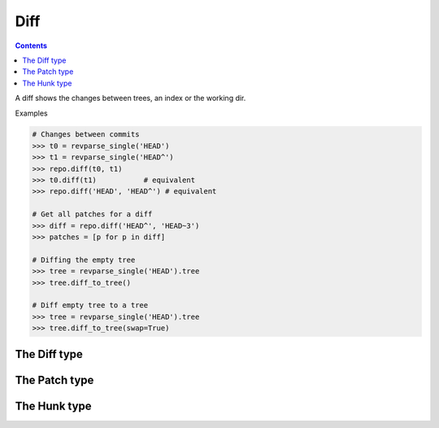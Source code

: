 **********************************************************************
Diff
**********************************************************************

.. contents::

A diff shows the changes between trees, an index or the working dir.

.. automethod:: pygit2.Repository.diff

Examples

.. code-block:: python

    # Changes between commits
    >>> t0 = revparse_single('HEAD')
    >>> t1 = revparse_single('HEAD^')
    >>> repo.diff(t0, t1)
    >>> t0.diff(t1)           # equivalent
    >>> repo.diff('HEAD', 'HEAD^') # equivalent

    # Get all patches for a diff
    >>> diff = repo.diff('HEAD^', 'HEAD~3')
    >>> patches = [p for p in diff]

    # Diffing the empty tree
    >>> tree = revparse_single('HEAD').tree
    >>> tree.diff_to_tree()

    # Diff empty tree to a tree
    >>> tree = revparse_single('HEAD').tree
    >>> tree.diff_to_tree(swap=True)

The Diff type
====================

.. autoattribute:: pygit2.Diff.patch
.. automethod:: pygit2.Diff.merge
.. automethod:: pygit2.Diff.find_similar


The Patch type
====================

.. autoattribute:: pygit2.Patch.old_file_path
.. autoattribute:: pygit2.Patch.new_file_path
.. autoattribute:: pygit2.Patch.old_oid
.. autoattribute:: pygit2.Patch.new_oid
.. autoattribute:: pygit2.Patch.status
.. autoattribute:: pygit2.Patch.similarity
.. autoattribute:: pygit2.Patch.hunks


The Hunk type
====================

.. autoattribute:: pygit2.Hunk.old_start
.. autoattribute:: pygit2.Hunk.old_lines
.. autoattribute:: pygit2.Hunk.new_start
.. autoattribute:: pygit2.Hunk.new_lines
.. autoattribute:: pygit2.Hunk.lines
